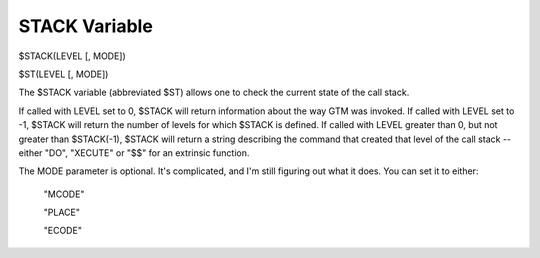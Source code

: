 ==============
STACK Variable
==============

$STACK(LEVEL [, MODE])

$ST(LEVEL [, MODE])


The $STACK variable (abbreviated $ST) allows one to check the current state of the call stack.

If called with LEVEL set to 0, $STACK will return information about the way GTM was invoked.
If called with LEVEL set to -1, $STACK will return the number of levels for which $STACK is defined.
If called with LEVEL greater than 0, but not greater than $STACK(-1), $STACK will return a string describing the command that created that level of the call stack -- either "DO", "XECUTE" or "$$" for an extrinsic function.

The MODE parameter is optional. It's complicated, and I'm still figuring out what it does. You can set it to either:

	"MCODE"

	"PLACE"

	"ECODE"
